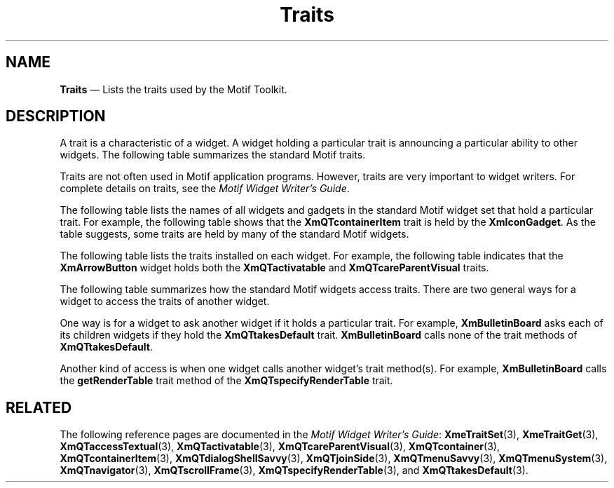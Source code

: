 '\" t
...\" Traits.sgm /main/10 1996/09/08 21:23:02 rws $
.de P!
.fl
\!!1 setgray
.fl
\\&.\"
.fl
\!!0 setgray
.fl			\" force out current output buffer
\!!save /psv exch def currentpoint translate 0 0 moveto
\!!/showpage{}def
.fl			\" prolog
.sy sed -e 's/^/!/' \\$1\" bring in postscript file
\!!psv restore
.
.de pF
.ie     \\*(f1 .ds f1 \\n(.f
.el .ie \\*(f2 .ds f2 \\n(.f
.el .ie \\*(f3 .ds f3 \\n(.f
.el .ie \\*(f4 .ds f4 \\n(.f
.el .tm ? font overflow
.ft \\$1
..
.de fP
.ie     !\\*(f4 \{\
.	ft \\*(f4
.	ds f4\"
'	br \}
.el .ie !\\*(f3 \{\
.	ft \\*(f3
.	ds f3\"
'	br \}
.el .ie !\\*(f2 \{\
.	ft \\*(f2
.	ds f2\"
'	br \}
.el .ie !\\*(f1 \{\
.	ft \\*(f1
.	ds f1\"
'	br \}
.el .tm ? font underflow
..
.ds f1\"
.ds f2\"
.ds f3\"
.ds f4\"
.ta 8n 16n 24n 32n 40n 48n 56n 64n 72n 
.TH "Traits" "file formats"
.SH "NAME"
\fBTraits\fP \(em Lists the traits used by the Motif Toolkit\&.
.iX "Traits"
.SH "DESCRIPTION"
.PP
A trait is a characteristic of a widget\&. A widget holding
a particular trait is announcing a particular ability to
other widgets\&.
The following table summarizes the standard Motif traits\&.
.PP
.TS
tab() box;
c s
l| l.
\fBPurpose of Each Trait\fP
\fBTrait Name\fPT{
\fBA Widget Holding This Trait Can Do The Following:\fP
T}
__
\fBXmQTaccessTextual\fPDisplay one primary text parcel\&.
__
\fBXmQTactivatable\fPT{
Become a command button in a dialog box\&.
T}
__
\fBXmQTcareParentVisual\fPT{
Borrow its parent\&'s visual information\&.
T}
__
\fBXmQTcontainer\fPManage container item children\&.
__
\fBXmQTcontainerItem\fPT{
Become a child of a container widget\&.
T}
__
\fBXmQTdialogShellSavvy\fPBecome a child of a DialogShell\&.
__
\fBXmQTjoinSide\fPT{
Attach itself to one side of a suitable parent\&.
T}
__
\fBXmQTmenuSavvy\fPBecome a menu child\&.
__
\fBXmQTmenuSystem\fPManage a menu system\&.
__
\fBXmQTnavigator\fPT{
Act as a navigator to a scrollable widget\&.
T}
__
\fBXmQTscrollFrame\fPT{
Handle one or more navigator widgets\&.
T}
__
\fBXmQTspecifyRenderTable\fPT{
Supply the names of its default render tables\&.
T}
__
\fBXmQTtakesDefault\fPT{
Change its appearance to show that it is the default button\&.
T}
__
\fBXmQTtransfer\fPT{
Transfer data to other widgets and/or receive data from other
widgets
T}
__
.TE
.PP
Traits are not often used in Motif application programs\&.
However, traits are very important to widget writers\&.
For complete details on traits, see the
\fIMotif Widget Writer\&'s Guide\fP\&.
.PP
The following table lists the names of all widgets and gadgets
in the standard Motif widget set that hold a particular trait\&.
For example, the following table shows that the
\fBXmQTcontainerItem\fP trait is held by the
\fBXmIconGadget\fR\&.
As the table suggests, some traits are held by many of the
standard Motif widgets\&.
.PP
.TS
tab() box;
c s
l| l.
T{
\fBTrait Installation in
Standard Widget Set\fP
T}
\fBTrait Name\fPT{
\fBIs Installed on The Following Widgets:\fP
T}
__
\fBXmQTaccessTextual\fPT{
\fBXmLabel\fP and all its subclasses; \fBXmLabelGadget\fP
and all its subclasses; \fBXmText; XmTextField\fP
T}
__
\fBXmQTactivatable\fPT{
\fBXmArrowButton; XmArrowButtonGadget; XmDrawnButton; XmPushButton;
XmPushButtonGadget\fP
T}
__
\fBXmQTcareParentVisual\fPT{
All the subclasses of \fBXmGadget\fP (but not
\fBXmGadget\fP itself);
\fBXmPrimitive\fP and all its subclasses
T}
__
\fBXmQTcontainer\fP\fBXmContainer\fP
__
\fBXmQTcontainerItem\fP\fBXmIconGadget\fR
__
\fBXmQTdialogShellSavvy\fP\fBXmBulletinBoard\fP
__
\fBXmQTjoinSide\fPNo widgets install this trait
__
\fBXmQTmenuSavvy\fPT{
\fBXmLabel; XmDrawnButton; XmCascadeButton; XmPushButton;
XmToggleButton; XmLabelGadget; XmCascadeButtonGadget;
XmPushButtonGadget; XmToggleButtonGadget\fP
T}
__
\fBXmQTmenuSystem\fP\fBXmRowColumn\fP
__
\fBXmQTnavigator\fP\fBXmScrollBar; XmSpinBox\fP
__
\fBXmQTscrollFrame\fP\fBXmNotebook; XmScrolledWindow\fP
__
\fBXmQTspecifyRenderTable\fPT{
\fBXmBulletinBoard\fP and all its subclasses;
\fBXmMenuShell; XmVendorShell\fP
T}
__
\fBXmQTtakesDefault\fP\fBXmPushButton; XmPushButtonGadget\fP
__
\fBXmQTtransfer\fPT{
\fBXmContainer; XmLabel\fP and all its subclasses;
\fBXmLabelGadget\fP and all its subclasses;
\fBXmList; XmScale; XmText; XmTextField\fP
T}
__
.TE
.PP
The following table lists the traits installed on each widget\&.
For example, the following table indicates that the
\fBXmArrowButton\fP widget holds both the
\fBXmQTactivatable\fP
and \fBXmQTcareParentVisual\fP traits\&.
.TS
tab() box;
c s
l| l.
\fBTrait Use by
Widget\fP
\fBWidget Name\fP\fBInstalls These Traits\fP
__
\fB=\fP
__
\fBXmArrowButton\fPT{
\fBXmQTactivatable, XmQTcareParentVisual\fP
T}
__
\fBXmArrowButtonGadget\fPT{
\fBXmQTactivatable, XmQTcareParentVisual\fP
T}
__
\fBXmBulletinBoard\fPT{
\fBXmQTdialogShellSavvy, XmQTspecifyRenderTable\fP
T}
__
\fBXmCascadeButton\fPT{
\fBXmQTaccessTextual, XmQTcareParentVisual, XmQTmenuSavvy,
XmQTtransfer\fP
T}
__
\fBXmCascadeButtonGadget\fPT{
\fBXmQTaccessTextual, XmQTcareParentVisual, XmQTmenuSavvy,
XmQTtransfer
XmComboBox\fP
T}
__
\fBXmCommand\fP\fBXmQTspecifyRenderTable\fP
__
\fBXmContainer\fP\fBXmQTcontainer, XmQTtransfer\fP
__
\fBXmDialogShell\fPNone
__
\fBXmDisplay\fPNone
__
\fBXmDragContext\fPNone
__
\fBXmDragIcon\fPNone
__
\fBXmDrawingArea\fPNone
__
\fBXmDrawnButton\fPT{
\fBXmQTaccessTextual, XmQTactivatable, XmQTcareParentVisual,
XmQTmenuSavvy, XmQTtransfer\fP
T}
__
\fBXmDropTransfer\fPNone
__
\fBXmFileSelectionBox\fP\fBXmQTspecifyRenderTable\fP
__
\fBXmForm\fP\fBXmQTspecifyRenderTable\fP
__
\fBXmFrame\fPNone
__
\fBXmGadget\fPNone
__
\fBXmIconGadget\fRT{
\fBXmQTcareParentVisual, XmQTcontainerItem\fP
T}
__
\fBXmLabel\fPT{
\fBXmQTaccessTextual, XmQTcareParentVisual, XmQTmenuSavvy,
XmQTtransfer\fP
T}
__
\fBXmLabelGadget\fPT{
\fBXmQTaccessTextual, XmQTcareParentVisual, XmQTmenuSavvy,
XmQTtransfer\fP
T}
__
\fBXmList\fP\fBXmQTcareParentVisual, XmQTtransfer\fP
__
\fBXmMainWindow\fP
__
\fBXmManager\fP
__
\fBXmMenuShell\fP\fBXmQTspecifyRenderTable\fP
__
\fBXmMessageBox\fP\fBXmQTspecifyRenderTable\fP
__
\fBXmNotebook\fP\fBXmQTscrollFrame\fP
__
\fBXmPanedWindow\fP
__
\fBXmPrimitive\fP\fBXmQTcareParentVisual\fP
__
\fBXmPushButton\fPT{
\fBXmQTaccessTextual, XmQTactivatable, XmQTcareParentVisual,
XmQTmenuSavvy, XmQTtakesDefault, XmQTtransfer\fP
T}
__
\fBXmPushButtonGadget\fPT{
\fBXmQTaccessTextual, XmQTactivatable, XmQTcareParentVisual,
XmQTmenuSavvy, XmQTtakesDefault, XmQTtransfer\fP
T}
__
\fBXmRowColumn\fP\fBXmQTmenuSystem\fP
__
\fBXmScale\fP\fBXmQTtransfer\fP
__
\fBXmScreen\fP
__
\fBXmScrollbar\fP\fBXmQTcareParentVisual, XmQTnavigator\fP
__
\fBXmScrolledWindow\fP\fBXmQTscrollFrame\fP
__
\fBXmSelectionBox\fP\fBXmQTspecifyRenderTable\fP
__
\fBXmSeparator\fP\fBXmQTcareParentVisual\fP
__
\fBXmSeparatorGadget\fP\fBXmQTcareParentVisual\fP
__
\fBXmSpinBox\fP\fBXmQTnavigator\fP
__
\fBXmText\fPT{
\fBXmQTaccessTextual, XmQTcareParentVisual, XmQTtransfer\fP
T}
__
\fBXmTextField\fPT{
\fBXmQTaccessTextual, XmQTcareParentVisual,
XmQTtransfer\fP
T}
__
\fBXmToggleButton\fPT{
\fBXmQTaccessTextual, XmQTcareParentVisual,
XmQTtransfer\fP
T}
__
\fBXmToggleButtonGadget\fPT{
\fBXmQTaccessTextual, XmQTcareParentVisual, XmQTtransfer\fP
T}
__
\fBVendorShell\fP\fBXmQTspecifyRenderTable\fP
__
.TE
.PP
The following table summarizes how the standard Motif widgets
access traits\&. There are two general ways for a widget to
access the traits of another widget\&.
.PP
One way is for a widget to ask another widget if it holds
a particular trait\&.
For example, \fBXmBulletinBoard\fP asks each of its children widgets
if they hold the \fBXmQTtakesDefault\fP trait\&.
\fBXmBulletinBoard\fP calls none of the trait methods
of \fBXmQTtakesDefault\fP\&.
.PP
Another kind of access is when one widget calls another widget\&'s
trait method(s)\&.
For example, \fBXmBulletinBoard\fP calls the
\fBgetRenderTable\fP
trait method of the \fBXmQTspecifyRenderTable\fP
trait\&.
.TS
tab() box;
c s s
l| l| l.
\fBTrait Access By
Widget\fP
\fBWidget\fP\fBAccesses These Traits:\fP\fBCalls These Trait Methods:\fP
___
\fBXmArrowButton\fPNoneNone
___
\fBXmArrowButtonGadget\fPNoneNone
___
\fBXmBulletinBoard\fP\fBXmQTtakesDefault\fPNone
___
\fBXmBulletinBoard\fP\fBXmQTspecifyRenderTable\fP\fBgetRenderTable\fP
___
\fBXmCascadeButton\fP\fBXmQTmenuSystem\fPMany
___
\fBXmCascadeButton\fP\fBXmQTspecifyRenderTable\fP\fBgetRenderTable\fP
___
\fBXmCascadeButtonGadget\fP\fBXmQTmenuSystem\fPMany
___
\fBXmCascadeButtonGadget\fP\fBXmQTspecifyRenderTable\fP\fBgetRenderTable\fP
___
\fBXmComboBox\fP\fBXmQTaccessTextual\fP\fBgetValue, setValue\fP
___
\fBXmCommand\fPNoneNone
___
\fBXmContainer\fP\fBXmQTcontainerItem\fP\fBgetValues, setValues\fP
___
\fBXmContainer\fP\fBXmQTscrollFrame\fP\fBgetInfo\fP
___
\fBXmDialogShell\fP\fBXmQTdialogShellSavvy\fP\fBcallMapUnmapCB\fP
___
\fBXmDisplay\fPNoneNone
___
\fBXmDragContext\fPNoneNone
___
\fBXmDragIcon\fPNoneNone
___
\fBXmDrawingArea\fPNoneNone
___
\fBXmDrawnButton\fP\fBXmQTmenuSystem\fPMany
___
\fBXmDrawnButton\fP\fBXmQTspecifyRenderTable\fP\fBgetRenderTable\fP
___
\fBXmDropTransfer\fPNoneNone
___
\fBXmFileSelectionBox\fP\fBXmQTactivatable\fPNone
___
\fBXmForm\fPNoneNone
___
\fBXmFrame\fPNoneNone
___
\fBXmGadget\fPNoneNone
___
\fBXmIconGadget\fR\fBXmQTcontainer\fP\fBgetValues\fP
___
\fBXmIconGadget\fR\fBXmQTspecifyRenderTable\fP\fBgetRenderTable\fP
___
\fBXmLabel\fP\fBXmQTmenuSystem\fP\fBvarious methods\fP
___
\fBXmLabel\fP\fBXmQTspecifyRenderTable\fP\fBgetRenderTable\fP
___
\fBXmLabelGadget\fP\fBXmQTmenuSystem\fP\fBvarious methods\fP
___
\fBXmLabelGadget\fP\fBXmQTspecifyRenderTable\fP\fBgetRenderTable\fP
___
\fBXmList\fP\fBXmQTnavigator\fP\fBgetValues\fP
___
\fBXmList\fP\fBXmQTscrollFrame\fP\fBgetInfo, init\fP
___
\fBXmList\fP\fBXmQTspecifyRenderTable\fP\fBgetRenderTable\fP
___
\fBXmMainWindow\fP\fBXmQTmenuSystem\fP\fBvarious methods\fP
___
\fBXmManager\fPNoneNone
___
\fBXmMenuShell\fP\fBXmQTmenuSystem\fP\fBvarious methods\fP
___
\fBXmMenuShell\fP\fBXmQTspecifyRenderTable\fP\fBgetRenderTable\fP
___
\fBXmMessageBox\fP\fBXmQTactivatable\fPNone
___
\fBXmNotebook\fP\fBXmQTscrollFrame\fP\fBinit, addNavigator, removeNavigator\fP
___
\fBXmNotebook\fP\fBXmQTnavigator\fP\fBgetValue\fP
___
\fBXmNotebook\fP\fBXmQTactivatable\fP\fBchangeCB\fP
___
\fBXmNotebook\fP\fBXmQTaccessTextual\fPNone
___
\fBXmPanedWindow\fPNoneNone
___
\fBXmPrimitive\fPNoneNone
___
\fBXmPushButton\fP\fBXmQTmenuSystem\fP\fBvarious methods\fP
___
\fBXmPushButton\fP\fBXmQTspecifyRenderTable\fP\fBgetRenderTable\fP
___
\fBXmPushButtonGadget\fP\fBXmQTmenuSystem\fP\fBvarious methods\fP
___
\fBXmPushButtonGadget\fP\fBXmQTspecifyRenderTable\fP\fBgetRenderTable\fP
___
\fBXmRowColumn\fP\fBXmQTmenuSavvy\fPT{
\fBgetAccelerator, getMnemonic, getActivateCBName\fP
T}
___
\fBXmRowColumn\fP\fBXmQTmenuSystem\fP\fBvarious methods\fP
___
\fBXmScale\fP\fBXmQTspecifyRenderTable\fP\fBgetRenderTable\fP
___
\fBXmScreen\fPNoneNone
___
\fBXmScrollbar\fPNoneNone
___
\fBXmScrolledWindow\fP\fBXmQTnavigator\fP\fBgetValue\fP
___
\fBXmScrolledWindow\fP\fBXmQTscrollFrame\fP\fBinit, addNavigator\fP
___
\fBXmSelectionBox\fP\fBXmQTaccessTextual\fP\fBsetValue;\fP
___
\fBXmSelectionBox\fP\fBXmQTactivatable\fPNone
___
\fBXmSeparator\fPNoneNone
___
\fBXmSeparatorGadget\fPNoneNone
___
\fBXmSpinBox\fP\fBXmQTaccessTextual\fP\fBsetValue\fP
___
\fBXmText\fP\fBXmQTaccessTextual\fP\fBgetValue, setValue\fP
___
\fBXmText\fP\fBXmQTnavigator\fP\fBgetValue\fP
___
\fBXmText\fP\fBXmQTscrollFrame\fP\fBgetInfo, init\fP
___
\fBXmText\fP\fBXmQTspecifyRenderTable\fP\fBgetRenderTable\fP
___
\fBXmTextField\fP\fBXmQTspecifyRenderTable\fP\fBgetRenderTable\fP
___
\fBXmToggleButton\fP\fBXmQTmenuSystem\fP\fBvarious methods\fP
___
\fBXmToggleButton\fP\fBXmQTspecifyRenderTable\fP\fBgetRenderTable\fP
___
\fBXmToggleButtonGadget\fP\fBXmQTmenuSystem\fP\fBvarious methods\fP
___
\fBXmToggleButtonGadget\fP\fBXmQTspecifyRenderTable\fP\fBgetRenderTable\fP
___
\fBVendorShell\fP\fBXmQTspecifyRenderTable\fP\fBgetRenderTable\fP
___
.TE
.SH "RELATED"
.PP
The following reference pages are documented in the
\fIMotif Widget Writer\&'s Guide\fP:
\fBXmeTraitSet\fP(3),
\fBXmeTraitGet\fP(3),
\fBXmQTaccessTextual\fP(3),
\fBXmQTactivatable\fP(3),
\fBXmQTcareParentVisual\fP(3),
\fBXmQTcontainer\fP(3),
\fBXmQTcontainerItem\fP(3),
\fBXmQTdialogShellSavvy\fP(3),
\fBXmQTjoinSide\fP(3),
\fBXmQTmenuSavvy\fP(3),
\fBXmQTmenuSystem\fP(3),
\fBXmQTnavigator\fP(3),
\fBXmQTscrollFrame\fP(3),
\fBXmQTspecifyRenderTable\fP(3),
and
\fBXmQTtakesDefault\fP(3)\&.
...\" created by instant / docbook-to-man, Sun 22 Dec 1996, 20:36
